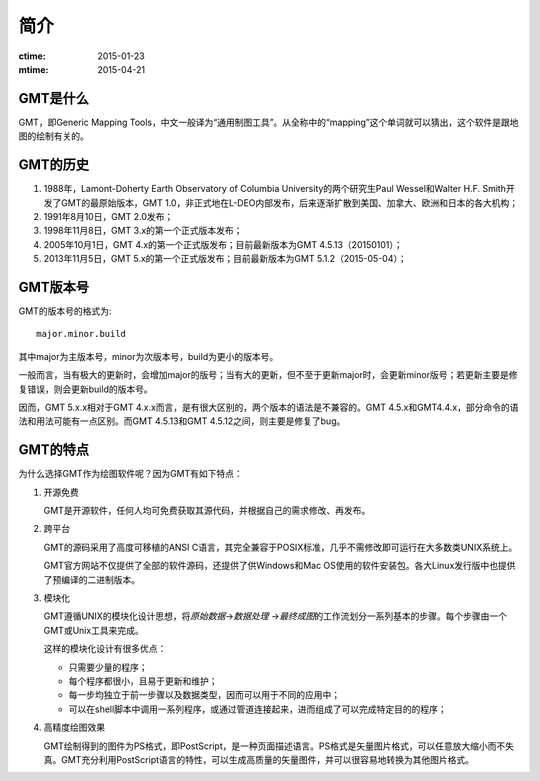 简介
====

:ctime: 2015-01-23
:mtime: 2015-04-21

GMT是什么
---------

GMT，即Generic Mapping Tools，中文一般译为“通用制图工具”。从全称中的“mapping”这个单词就可以猜出，这个软件是跟地图的绘制有关的。

GMT的历史
---------

#. 1988年，Lamont-Doherty Earth Observatory of Columbia University的两个研究生Paul Wessel和Walter H.F. Smith开发了GMT的最原始版本，GMT 1.0，非正式地在L-DEO内部发布，后来逐渐扩散到美国、加拿大、欧洲和日本的各大机构；
#. 1991年8月10日，GMT 2.0发布；
#. 1998年11月8日，GMT 3.x的第一个正式版本发布；
#. 2005年10月1日，GMT 4.x的第一个正式版发布；目前最新版本为GMT 4.5.13（20150101）；
#. 2013年11月5日，GMT 5.x的第一个正式版发布；目前最新版本为GMT 5.1.2（2015-05-04）；

GMT版本号
---------

GMT的版本号的格式为::

    major.minor.build

其中major为主版本号，minor为次版本号，build为更小的版本号。

一般而言，当有极大的更新时，会增加major的版号；当有大的更新，但不至于更新major时，会更新minor版号；若更新主要是修复错误，则会更新build的版本号。

因而，GMT 5.x.x相对于GMT 4.x.x而言，是有很大区别的，两个版本的语法是不兼容的。GMT 4.5.x和GMT4.4.x，部分命令的语法和用法可能有一点区别。而GMT 4.5.13和GMT 4.5.12之间，则主要是修复了bug。

GMT的特点
---------

为什么选择GMT作为绘图软件呢？因为GMT有如下特点：

#. 开源免费

   GMT是开源软件，任何人均可免费获取其源代码，并根据自己的需求修改、再发布。

#. 跨平台

   GMT的源码采用了高度可移植的ANSI C语言，其完全兼容于POSIX标准，几乎不需修改即可运行在大多数类UNIX系统上。

   GMT官方网站不仅提供了全部的软件源码，还提供了供Windows和Mac OS使用的软件安装包。各大Linux发行版中也提供了预编译的二进制版本。

#. 模块化

   GMT遵循UNIX的模块化设计思想，将\ *原始数据*\ →\ *数据处理* \ →\ *最终成图*\ 的工作流划分一系列基本的步骤。每个步骤由一个GMT或Unix工具来完成。

   这样的模块化设计有很多优点：

   - 只需要少量的程序；
   - 每个程序都很小，且易于更新和维护；
   - 每一步均独立于前一步骤以及数据类型，因而可以用于不同的应用中；
   - 可以在shell脚本中调用一系列程序，或通过管道连接起来，进而组成了可以完成特定目的的程序；

#. 高精度绘图效果

   GMT绘制得到的图件为PS格式，即PostScript，是一种页面描述语言。PS格式是矢量图片格式，可以任意放大缩小而不失真。GMT充分利用PostScript语言的特性，可以生成高质量的矢量图件，并可以很容易地转换为其他图片格式。

